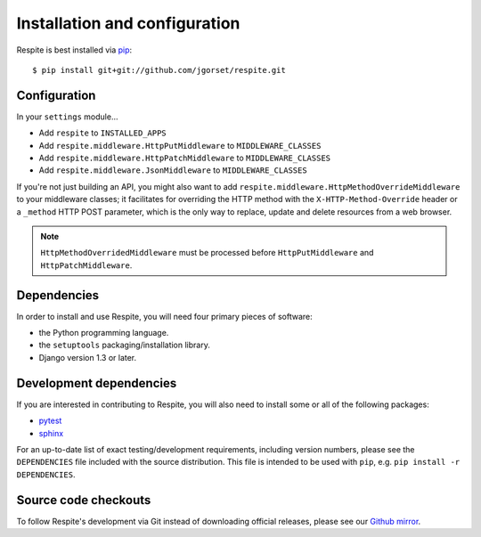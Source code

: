 .. _installation:

Installation and configuration
==============================

Respite is best installed via `pip`_::

    $ pip install git+git://github.com/jgorset/respite.git
    
.. _configuration:

Configuration
-------------

In your ``settings`` module...

* Add ``respite`` to ``INSTALLED_APPS``
* Add ``respite.middleware.HttpPutMiddleware`` to ``MIDDLEWARE_CLASSES``
* Add ``respite.middleware.HttpPatchMiddleware`` to ``MIDDLEWARE_CLASSES``
* Add ``respite.middleware.JsonMiddleware`` to ``MIDDLEWARE_CLASSES``

If you're not just building an API, you might also want to add ``respite.middleware.HttpMethodOverrideMiddleware``
to your middleware classes; it facilitates for overriding the HTTP method with the ``X-HTTP-Method-Override`` header or a
``_method`` HTTP POST parameter, which is the only way to replace, update and delete resources from a web browser.

.. note::

    ``HttpMethodOverridedMiddleware`` must be processed before ``HttpPutMiddleware`` and ``HttpPatchMiddleware``.

.. _dependencies:

Dependencies
------------

In order to install and use Respite, you will need four primary pieces of software:

* the Python programming language.
* the ``setuptools`` packaging/installation library.
* Django version 1.3 or later.

.. _development dependencies:

Development dependencies
------------------------

If you are interested in contributing to Respite, you will also need to install
some or all of the following packages:

* `pytest`_
* `sphinx`_

For an up-to-date list of exact testing/development requirements, including version numbers, please
see the ``DEPENDENCIES`` file included with the source distribution. This file is intended to be used
with ``pip``, e.g. ``pip install -r DEPENDENCIES``.

.. _source-code-checkouts:

Source code checkouts
---------------------

To follow Respite's development via Git instead of downloading official releases, please see our `Github mirror`_.

.. _pip: http://www.pip-installer.org/en/latest/
.. _pytest: http://pytest.org/
.. _sphinx: http://www.pip-installer.org/en/latest/
.. _Github mirror: http://github.com/jgorset/respite/
